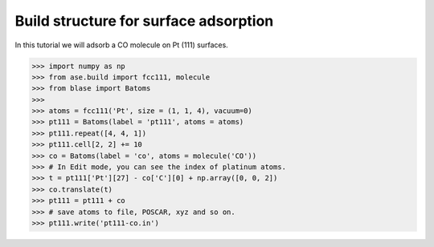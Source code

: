 
============================
Build structure for surface adsorption
============================

In this tutorial we will adsorb a CO molecule on Pt (111) surfaces.

>>> import numpy as np
>>> from ase.build import fcc111, molecule
>>> from blase import Batoms
>>> 
>>> atoms = fcc111('Pt', size = (1, 1, 4), vacuum=0)
>>> pt111 = Batoms(label = 'pt111', atoms = atoms)
>>> pt111.repeat([4, 4, 1])
>>> pt111.cell[2, 2] += 10
>>> co = Batoms(label = 'co', atoms = molecule('CO'))
>>> # In Edit mode, you can see the index of platinum atoms.
>>> t = pt111['Pt'][27] - co['C'][0] + np.array([0, 0, 2])
>>> co.translate(t)
>>> pt111 = pt111 + co
>>> # save atoms to file, POSCAR, xyz and so on.
>>> pt111.write('pt111-co.in')


.. image:: _static/pt111-co.png
   :width: 8cm


